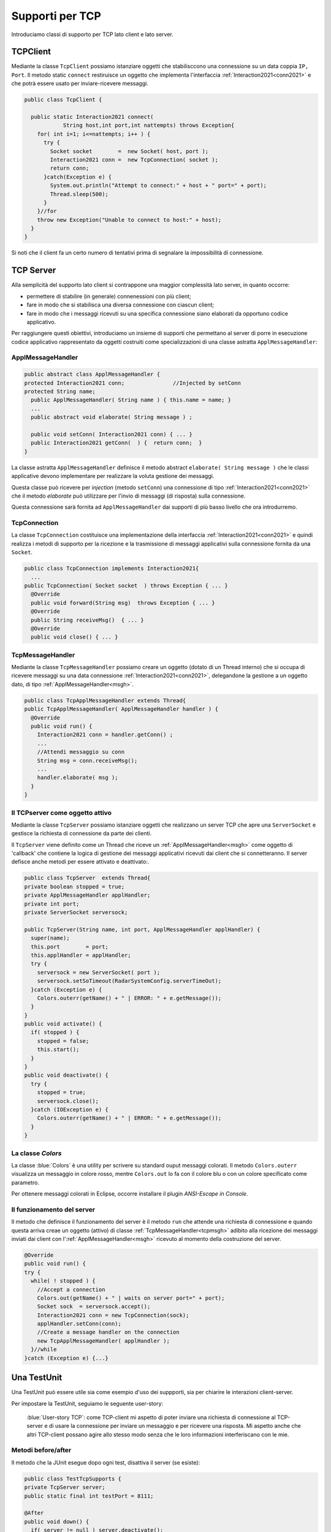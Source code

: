.. _tcpsupport:

+++++++++++++++++++++++++++++++++++++++++++++
Supporti per TCP
+++++++++++++++++++++++++++++++++++++++++++++

Introduciamo classi di supporto per TCP lato client e lato server.

.. _tcpsupportClient:

%%%%%%%%%%%%%%%%%%%%%%%%%%%%%%%%%%%%%%%%%%
TCPClient
%%%%%%%%%%%%%%%%%%%%%%%%%%%%%%%%%%%%%%%%%%
Mediante la classe ``TcpClient`` possiamo istanziare oggetti che stabilisccono una connessione 
su un data coppia ``IP, Port``. Il metodo  static ``connect`` restiruisce un oggetto 
che implementa l'interfaccia  :ref:`Interaction2021<conn2021>`  
e che potrà essere usato per inviare-ricevere messaggi.

.. code:: Java

  public class TcpClient {

    public static Interaction2021 connect(
              String host,int port,int nattempts) throws Exception{
      for( int i=1; i<=nattempts; i++ ) {
        try {
          Socket socket        =  new Socket( host, port );
          Interaction2021 conn =  new TcpConnection( socket );
          return conn;
        }catch(Exception e) {
          System.out.println("Attempt to connect:" + host + " port=" + port);
          Thread.sleep(500);
        }
      }//for
      throw new Exception("Unable to connect to host:" + host);
    }
  }

Si noti che il client fa un certo numero di tentativi prima di segnalare la impossibilità di connessione.

.. _tcpsupportServer:

%%%%%%%%%%%%%%%%%%%%%%%%%%%%%%%%%%%%%%%%%%
TCP Server
%%%%%%%%%%%%%%%%%%%%%%%%%%%%%%%%%%%%%%%%%%

Alla semplicità del supporto lato client si contrappone una maggior complessità lato server, in quanto
occorre:

- permettere di stabilire (in generale) connenessioni con più client;
- fare in modo che si stabilisca una diversa connessione con ciascun client;
- fare in modo che i messaggi ricevuti su una specifica connessione siano elaborati da opportuno 
  codice applicativo.

Per raggiungere questi obiettivi, introduciamo un insieme di supporti che permettano al server di
porre in esecuzione codice applicativo  rappresentato da oggetti costruiti come specializzazioni
di una classe astratta ``ApplMessageHandler``:

&&&&&&&&&&&&&&&&&&&&&&&&&&&&&&&&&&&&&&&&
ApplMessageHandler
&&&&&&&&&&&&&&&&&&&&&&&&&&&&&&&&&&&&&&&&

.. _msgh: 

.. code:: Java

  public abstract class ApplMessageHandler {  
  protected Interaction2021 conn;		//Injected by setConn
  protected String name;
    public ApplMessageHandler( String name ) { this.name = name; }
    ...
    public abstract void elaborate( String message ) ;
    
    public void setConn( Interaction2021 conn) { ... }
    public Interaction2021 getConn(  ) {  return conn;  }
  }

La classe astratta  ``ApplMessageHandler``  definisce il metodo abstract ``elaborate( String message )``
che le classi applicative devono implementare per realizzare la voluta  gestione dei messaggi.

Questa classe può ricevere per *injection* (metodo ``setConn``) una connessione 
di tipo :ref:`Interaction2021<conn2021>` che il metodo *elaborate* 
può utilizzare per l'invio di messaggi (di risposta) sulla connessione.

Questa connessione sarà fornita ad ``ApplMessageHandler`` dai supporti di più basso livello che ora
introdurremo.

&&&&&&&&&&&&&&&&&&&&&&&&&&&&&&&&&&&&&&&&
TcpConnection
&&&&&&&&&&&&&&&&&&&&&&&&&&&&&&&&&&&&&&&&
La classe ``TcpConnection`` costituisce una implementazione della interfaccia 
:ref:`Interaction2021<conn2021>`
e quindi realizza i metodi di supporto per la ricezione e la trasmissione di
messaggi applicativi sulla connessione fornita da una ``Socket``.

.. code:: Java

  public class TcpConnection implements Interaction2021{
    ...
  public TcpConnection( Socket socket  ) throws Exception { ... }
    @Override
    public void forward(String msg)  throws Exception { ... }
    @Override
    public String receiveMsg()  { ... }
    @Override
    public void close() { ... }

&&&&&&&&&&&&&&&&&&&&&&&&&&&&&&&&&&&&&&&&
TcpMessageHandler
&&&&&&&&&&&&&&&&&&&&&&&&&&&&&&&&&&&&&&&&
Mediante la classe ``TcpMessageHandler`` possiamo creare un
oggetto (dotato di un Thread interno) che si occupa di ricevere messaggi su una data connessione 
:ref:`Interaction2021<conn2021>`, delegandone la gestione a un oggetto dato, 
di tipo  :ref:`ApplMessageHandler<msgh>`.

.. _tcpmsgh: 

.. code:: Java

  public class TcpApplMessageHandler extends Thread{
  public TcpApplMessageHandler( ApplMessageHandler handler ) { 
    @Override
    public void run() {
      Interaction2021 conn = handler.getConn() ;
      ...
      //Attendi messaggio su conn
      String msg = conn.receiveMsg();
      ...
      handler.elaborate( msg );
    }
  }

&&&&&&&&&&&&&&&&&&&&&&&&&&&&&&&&&&&&&&&&
Il TCPserver come oggetto attivo
&&&&&&&&&&&&&&&&&&&&&&&&&&&&&&&&&&&&&&&&
 
Mediante la classe ``TcpServer`` possiamo istanziare oggetti che realizzano un server TCP che
apre una ``ServerSocket`` e gestisce la richiesta di connessione da parte dei clienti.

Il ``TcpServer`` viene definito come un Thread che riceve un :ref:`ApplMessageHandler<msgh>` come oggetto di 
'callback' che contiene la logica di gestione dei messaggi applicativi ricevuti dai client che si connetteranno.
Il server defisce anche metodi per essere attivato e deattivato:.

.. code:: Java

  public class TcpServer  extends Thread{
  private boolean stopped = true;
  private ApplMessageHandler applHandler;
  private int port;
  private ServerSocket serversock;

  public TcpServer(String name, int port, ApplMessageHandler applHandler) {
    super(name);
    this.port        = port;
    this.applHandler = applHandler;
    try {
      serversock = new ServerSocket( port );
      serversock.setSoTimeout(RadarSystemConfig.serverTimeOut);
    }catch (Exception e) { 
      Colors.outerr(getName() + " | ERROR: " + e.getMessage());
    }
  }
  public void activate() {
    if( stopped ) {
      stopped = false;
      this.start();
    }
  }
  public void deactivate() {
    try {
      stopped = true;
      serversock.close();
    }catch (IOException e) {
      Colors.outerr(getName() + " | ERROR: " + e.getMessage());	 
    }
  }

&&&&&&&&&&&&&&&&&&&&&&&&&&&&&&&&&&&&&&&&
La classe `Colors`
&&&&&&&&&&&&&&&&&&&&&&&&&&&&&&&&&&&&&&&&

La classe :blue:`Colors` è una utility per scrivere su standard ouput messaggi colorati. 
Il metodo ``Colors.outerr`` visualizza un messaggio in colore rosso, 
mentre ``Colors.out`` lo fa con il colore blu o con un colore specificato come parametro.

Per ottenere messaggi colorati in Eclipse, occorre installare il plugin  *ANSI-Escape in Console*.

  
&&&&&&&&&&&&&&&&&&&&&&&&&&&&&&&&&&&&&&&&
Il funzionamento del server
&&&&&&&&&&&&&&&&&&&&&&&&&&&&&&&&&&&&&&&&
Il metodo che definisce il funzionamento del server è il metodo ``run``
che attende una richiesta di connessione e quando questa arriva creae un oggetto (attivo)
di classe :ref:`TcpMessageHandler<tcpmsgh>` adibito alla ricezione dei messaggi inviati dai client
con l':ref:`ApplMessageHandler<msgh>` ricevuto al momento della costruzione del server.

.. code:: Java

  @Override
  public void run() {
  try {
    while( ! stopped ) {
      //Accept a connection				 
      Colors.out(getName() + " | waits on server port=" + port);	 
      Socket sock  = serversock.accept();	
      Interaction2021 conn = new TcpConnection(sock);
      applHandler.setConn(conn);
      //Create a message handler on the connection
      new TcpApplMessageHandler( applHandler );			 		
    }//while
  }catch (Exception e) {...}
 


%%%%%%%%%%%%%%%%%%%%%%%%%%%%%%%%%%%%%%%%%%
Una TestUnit
%%%%%%%%%%%%%%%%%%%%%%%%%%%%%%%%%%%%%%%%%%
Una TestUnit può essere utile sia come esempio d'uso dei suppporti, sia per chiarire le
interazioni client-server.

Per impostare la TestUnit, seguiamo le seguente user-story:

.. epigraph:: 

  :blue:`User-story TCP`: come TCP-client mi aspetto di poter inviare una richiesta di connessione al TCP-server
  e di usare la connessione per inviare un messaggio e per ricevere una risposta.
  Mi aspetto anche che altri TCP-client possano agire allo stesso modo senza che le
  loro informazioni interferiscano con le mie.

&&&&&&&&&&&&&&&&&&&&&&&&&&&&&&&&&&&&&&&
Metodi before/after
&&&&&&&&&&&&&&&&&&&&&&&&&&&&&&&&&&&&&&&

Il metodo che la JUnit esegue dopo ogni test, disattiva il server (se esiste): 

.. code:: Java

  public class TestTcpSupports {
  private TcpServer server;
  public static final int testPort = 8111; 
 
  @After
  public void down() {
    if( server != null ) server.deactivate();
  }	
  protected void startTheServer(String name) {
    erver = new TcpServer(name,testPort, NaiveHandler.create());
    server.activate();		
	}

Il metodo ``startTheServer`` verrà usato dalle operazioni di test per creare ed attivare il TCPServer.

&&&&&&&&&&&&&&&&&&&&&&&&&&&&&&&&&&&&&&&&&&&&&&&&&&&&&&
L'handler dei messaggi applicativi ``NaiveHandler``
&&&&&&&&&&&&&&&&&&&&&&&&&&&&&&&&&&&&&&&&&&&&&&&&&&&&&&

La classe ``NaiveHandler`` definisce l'handler che useremo nel test per elaborare i messaggi inivati dai clienti. 
Il metodo di elaborazione si avvale della connessione ereditata da ':ref:`ApplMessageHandler<msgh>`
per inviare al cliente una risposta che contiene anche il messaggio ricevuto.

.. code:: Java

  class NaiveHandler extends ApplMessageHandler {
  private static int count = 1;
  static NaiveHandler create() {
    return new NaiveHandler( "nh"+count++);
  }
  private NaiveHandler(String name) {
    super(name);
  }
  public void elaborate( String message ) {
    try {
      conn.forward("answerTo_"+message);
    } catch (Exception e) {...}
  }
  }

&&&&&&&&&&&&&&&&&&&&&&&&&&&&&&&&&&&&&&&
Un semplice client per i test
&&&&&&&&&&&&&&&&&&&&&&&&&&&&&&&&&&&&&&&

Un semplice client di testing viene definito in modo che (metodo ``doWork``) il client :

#. si connette al server
#. invia un messaggio
#. attende la risposta del server
#. controlla che la risposta sia quella attesa 

.. code:: Java

  class ClientForTest{
  public static boolean withserver = true;  //per fare un test di client senza server
    public void doWork(String name, int nattempts) {
      try {
        Interaction2021 conn  = 
          TcpClient.connect("localhost", TestTcpSupports.testPort, nattempts); //1
        String request = "hello from" + name;
        conn.forward(request);              //2
        String answer = conn.receiveMsg();  //3
        System.out.println(name + " | receives the answer: " +answer );	
        assertTrue( answer.equals("answerTo_"+ request)); //4
      } catch (Exception e) {
        if( withserver ) fail();
      }
    }
  }

&&&&&&&&&&&&&&&&&&&&&&&&&&&&&&&&&&&&&&&&&&&&&&&&&&
Test per l'interazione senza server
&&&&&&&&&&&&&&&&&&&&&&&&&&&&&&&&&&&&&&&&&&&&&&&&&&

Il test controlla che un client esegue un certo numero di tenativi ogni volta
che tenta di connettersi a un server:

.. code:: Java

  @Test 
  public void testClientNoServer() {
		ClientForTest.withserver = false; //per non fare faillire il test
    new ClientForTest().doWork("clientNoServer",3 );
  }

&&&&&&&&&&&&&&&&&&&&&&&&&&&&&&&&&&&&&&&&&&&&&&&&&&
Test per l'interazione client-server
&&&&&&&&&&&&&&&&&&&&&&&&&&&&&&&&&&&&&&&&&&&&&&&&&&

Un test che riguarda il funzionamento atteso in una interazione tra un singolo client e il server
può essere così definito:

.. code:: Java

  @Test 
  public void testSingleClient() {
    server.activate();
    new ClientForTest().doWork("client1");
  }
	
&&&&&&&&&&&&&&&&&&&&&&&&&&&&&&&&&&&&&&&&&&&&&&&&&&
Test con molti clienti
&&&&&&&&&&&&&&&&&&&&&&&&&&&&&&&&&&&&&&&&&&&&&&&&&&

.. code:: Java

  @Test 
  public void testManyClients() {
    server.activate();
    System.out.println("testManyClients");
    new ClientForTest().doWork("client1");
    new ClientForTest().doWork("client2");
    new ClientForTest().doWork("client3");
  }	


.. L'errore da indagare:
.. .. code:: Java
.. oneClientServer | ERROR: Socket operation on nonsocket: configureBlocking
 

 



  

